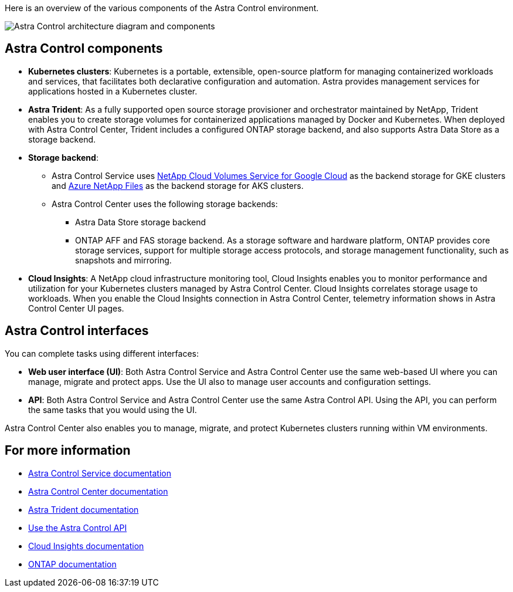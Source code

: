 

Here is an overview of the various components of the Astra Control environment.

image:astra-ads-architecture-diagram-v2.png[Astra Control architecture diagram and components]

== Astra Control components

* *Kubernetes clusters*: Kubernetes is a portable, extensible, open-source platform for managing containerized workloads and services, that facilitates both declarative configuration and automation. Astra provides management services for applications hosted in a Kubernetes cluster.

* *Astra Trident*: As a fully supported open source storage provisioner and orchestrator maintained by NetApp, Trident enables you to create storage volumes for containerized applications managed by Docker and Kubernetes. When deployed with Astra Control Center, Trident includes a configured ONTAP storage backend, and also supports Astra Data Store as a storage backend.

* *Storage backend*:
** Astra Control Service uses https://www.netapp.com/cloud-services/cloud-volumes-service-for-google-cloud/[NetApp Cloud Volumes Service for Google Cloud^] as the backend storage for GKE clusters and https://www.netapp.com/cloud-services/azure-netapp-files/[Azure NetApp Files^] as the backend storage for AKS clusters.

+
** Astra Control Center uses the following storage backends:

*** Astra Data Store storage backend
*** ONTAP AFF and FAS storage backend. As a storage software and hardware platform, ONTAP provides core storage services, support for multiple storage access protocols, and storage management functionality, such as snapshots and mirroring.


* *Cloud Insights*:  A NetApp cloud infrastructure monitoring tool, Cloud Insights enables you to monitor performance and utilization for your Kubernetes clusters managed by Astra Control Center. Cloud Insights correlates storage usage to workloads. When you enable the Cloud Insights connection in Astra Control Center, telemetry information shows in Astra Control Center UI pages.

== Astra Control interfaces

You can complete tasks using different interfaces:

* *Web user interface (UI)*: Both Astra Control Service and Astra Control Center use the same web-based UI where you can manage, migrate and protect apps. Use the UI also to manage user accounts and configuration settings.

* *API*: Both Astra Control Service and Astra Control Center use the same Astra Control API. Using the API, you can perform the same tasks that you would using the UI.

Astra Control Center also enables you to manage, migrate, and protect Kubernetes clusters running within VM environments.

== For more information

* https://docs.netapp.com/us-en/astra/index.html[Astra Control Service documentation^]
* https://docs.netapp.com/us-en/astra-control-center/index.html[Astra Control Center documentation^]
* https://docs.netapp.com/us-en/trident/index.html[Astra Trident documentation^]
* https://docs.netapp.com/us-en/astra-automation/index.html[Use the Astra Control API^]
* https://docs.netapp.com/us-en/cloudinsights/[Cloud Insights documentation^]
* https://docs.netapp.com/us-en/ontap/index.html[ONTAP documentation^]
